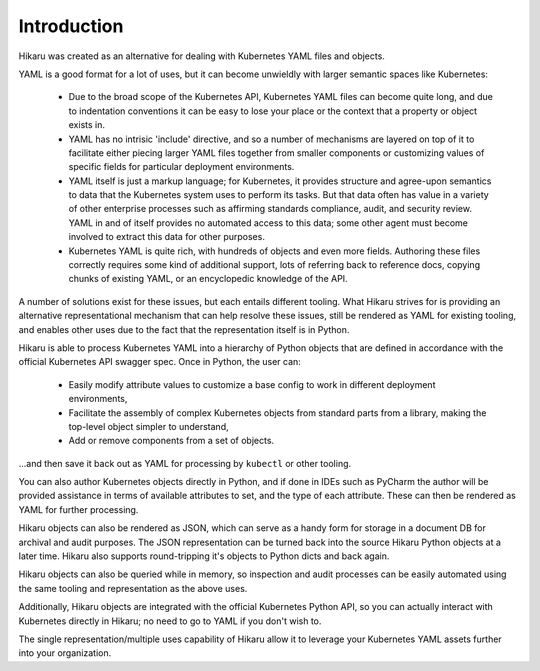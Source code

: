 ************
Introduction
************

Hikaru was created as an alternative for dealing with Kubernetes YAML files and objects.

YAML is a good format for a lot of uses, but it can become unwieldly with larger
semantic spaces like Kubernetes:

  - Due to the broad scope of the Kubernetes API, Kubernetes YAML files can become quite long, and due to indentation conventions it can be easy to lose your place or the context that a property or object exists in.
  - YAML has no intrisic 'include' directive, and so a number of mechanisms are layered on top of it to facilitate either piecing larger YAML files together from smaller components or customizing values of specific fields for particular deployment environments.
  - YAML itself is just a markup language; for Kubernetes, it provides structure and agree-upon semantics to data that the Kubernetes system uses to perform its tasks. But that data often has value in a variety of other enterprise processes such as affirming standards compliance, audit, and security review. YAML in and of itself provides no automated access to this data; some other agent must become involved to extract this data for other purposes.
  - Kubernetes YAML is quite rich, with hundreds of objects and even more fields. Authoring these files correctly requires some kind of additional support, lots of referring back to reference docs, copying chunks of existing YAML, or an encyclopedic knowledge of the API.

A number of solutions exist for these issues, but each entails different tooling. What Hikaru
strives for is providing an alternative representational mechanism that can help resolve
these issues, still be rendered as YAML for existing tooling, and enables other uses due to
the fact that the representation itself is in Python.

Hikaru is able to process Kubernetes YAML into a hierarchy of Python objects that are defined
in accordance with the official Kubernetes API swagger spec. Once in Python, the user can:

  - Easily modify attribute values to customize a base config to work in different deployment environments,
  - Facilitate the assembly of complex Kubernetes objects from standard parts from a library, making the top-level object simpler to understand,
  - Add or remove components from a set of objects.

...and then save it back out as YAML for processing by ``kubectl`` or other tooling.

You can also author Kubernetes objects directly in Python, and if done in IDEs such as PyCharm
the author will be provided assistance in terms of available attributes to set, and the type
of each attribute. These can then be rendered as YAML for further processing.

Hikaru objects can also be rendered as JSON, which can serve as a handy form for storage in
a document DB for archival and audit purposes. The JSON representation can be turned back into the source Hikaru Python objects at a later time. Hikaru also supports round-tripping it's objects to Python dicts and back again.

Hikaru objects can also be queried while in memory, so inspection and audit processes can
be easily automated using the same tooling and representation as the above uses.

Additionally, Hikaru objects are integrated with the official Kubernetes Python API, so you 
can actually interact with Kubernetes directly in Hikaru; no need to go to YAML if you
don't wish to.

The single representation/multiple uses capability of Hikaru allow it to leverage your Kubernetes YAML assets further into your organization.
